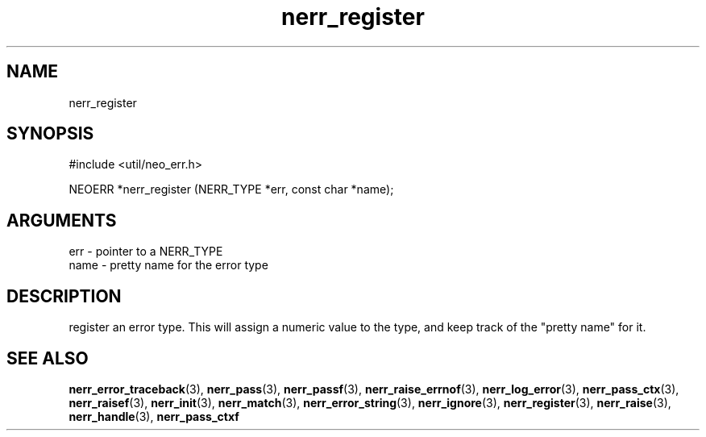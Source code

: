 .TH nerr_register 3 "27 July 2005" "ClearSilver" "util/neo_err.h"

.de Ss
.sp
.ft CW
.nf
..
.de Se
.fi
.ft P
.sp
..
.SH NAME
nerr_register 
.SH SYNOPSIS
.Ss
#include <util/neo_err.h>
.Se
.Ss
NEOERR *nerr_register (NERR_TYPE *err, const char *name);

.Se

.SH ARGUMENTS
err - pointer to a NERR_TYPE
.br
name - pretty name for the error type 

.SH DESCRIPTION
register an error type.  This will assign a numeric value
to the type, and keep track of the "pretty name" for it.

.SH "SEE ALSO"
.BR nerr_error_traceback "(3), "nerr_pass "(3), "nerr_passf "(3), "nerr_raise_errnof "(3), "nerr_log_error "(3), "nerr_pass_ctx "(3), "nerr_raisef "(3), "nerr_init "(3), "nerr_match "(3), "nerr_error_string "(3), "nerr_ignore "(3), "nerr_register "(3), "nerr_raise "(3), "nerr_handle "(3), "nerr_pass_ctxf
